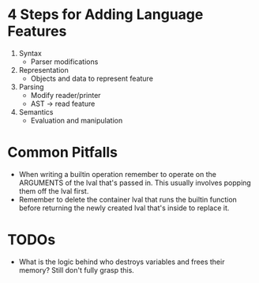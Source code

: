 * 4 Steps for Adding Language Features
  1. Syntax
     - Parser modifications
  2. Representation
     - Objects and data to represent feature
  3. Parsing
     - Modify reader/printer
     - AST -> read feature
  4. Semantics
     - Evaluation and manipulation
* Common Pitfalls
  - When writing a builtin operation remember to operate on the ARGUMENTS of the lval that's passed in. This usually involves popping them off the lval first.
  - Remember to delete the container lval that runs the builtin function before returning the newly created lval that's inside to replace it.
* TODOs
  - What is the logic behind who destroys variables and frees their memory? Still don't fully grasp this.
